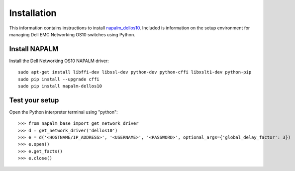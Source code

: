 ############
Installation
############

This information contains instructions to install `napalm_dellos10 <https://github.com/napalm-automation-community/napalm-dellos10>`_. Included is information on the setup environment for managing Dell EMC Networking OS10 switches using Python.

Install NAPALM
**************

Install the Dell Networking OS10 NAPALM driver:

::

   sudo apt-get install libffi-dev libssl-dev python-dev python-cffi libxslt1-dev python-pip
   sudo pip install --upgrade cffi
   sudo pip install napalm-dellos10

Test your setup
***************

Open the Python interpreter terminal using "python":

::

    >>> from napalm_base import get_network_driver
    >>> d = get_network_driver('dellos10')
    >>> e = d('<HOSTNAME/IP_ADDRESS>', '<USERNAME>', '<PASSWORD>', optional_args={'global_delay_factor': 3})
    >>> e.open()
    >>> e.get_facts()
    >>> e.close()

